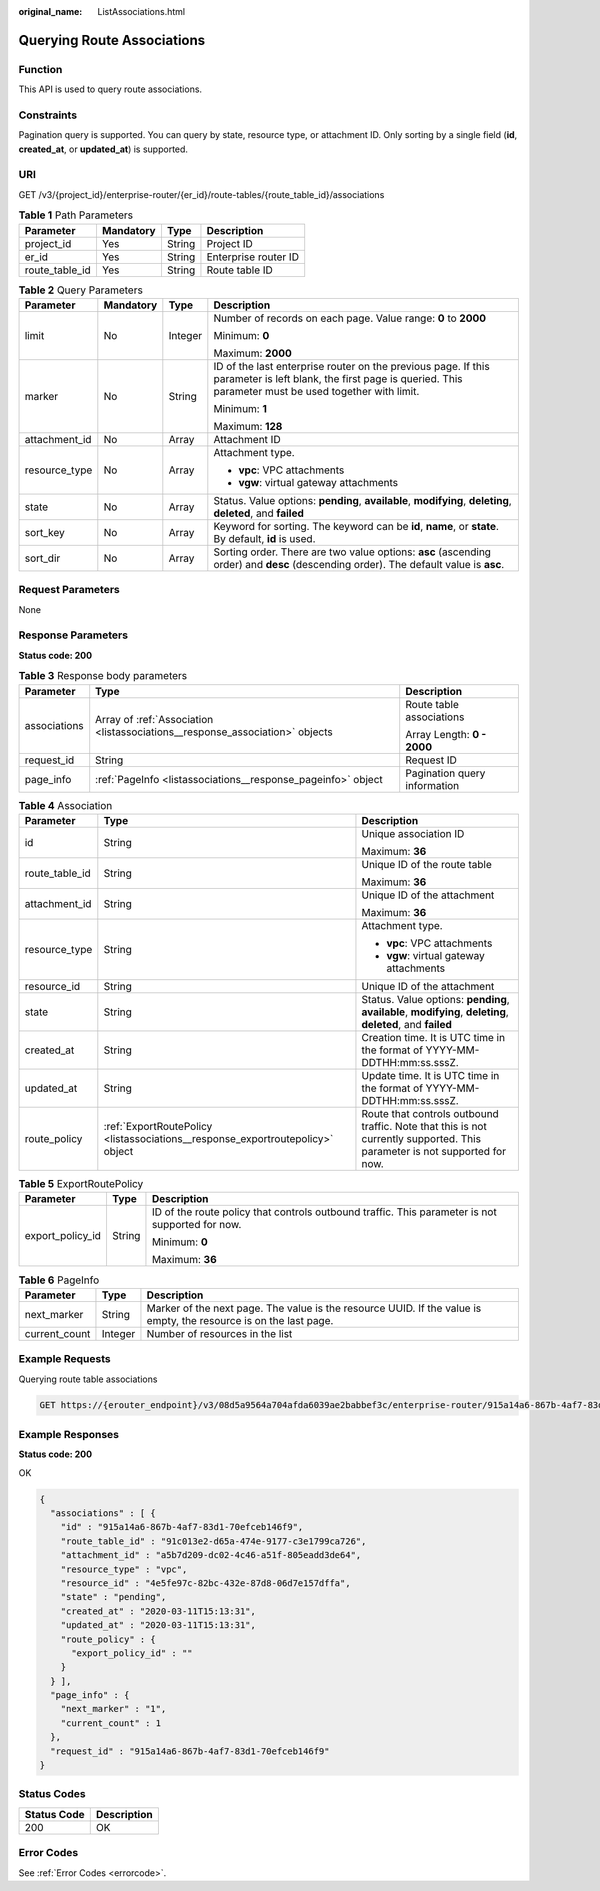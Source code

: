 :original_name: ListAssociations.html

.. _ListAssociations:

Querying Route Associations
===========================

Function
--------

This API is used to query route associations.

Constraints
-----------

Pagination query is supported. You can query by state, resource type, or attachment ID. Only sorting by a single field (**id**, **created_at**, or **updated_at**) is supported.

URI
---

GET /v3/{project_id}/enterprise-router/{er_id}/route-tables/{route_table_id}/associations

.. table:: **Table 1** Path Parameters

   ============== ========= ====== ====================
   Parameter      Mandatory Type   Description
   ============== ========= ====== ====================
   project_id     Yes       String Project ID
   er_id          Yes       String Enterprise router ID
   route_table_id Yes       String Route table ID
   ============== ========= ====== ====================

.. table:: **Table 2** Query Parameters

   +-----------------+-----------------+-----------------+---------------------------------------------------------------------------------------------------------------------------------------------------------------------+
   | Parameter       | Mandatory       | Type            | Description                                                                                                                                                         |
   +=================+=================+=================+=====================================================================================================================================================================+
   | limit           | No              | Integer         | Number of records on each page. Value range: **0** to **2000**                                                                                                      |
   |                 |                 |                 |                                                                                                                                                                     |
   |                 |                 |                 | Minimum: **0**                                                                                                                                                      |
   |                 |                 |                 |                                                                                                                                                                     |
   |                 |                 |                 | Maximum: **2000**                                                                                                                                                   |
   +-----------------+-----------------+-----------------+---------------------------------------------------------------------------------------------------------------------------------------------------------------------+
   | marker          | No              | String          | ID of the last enterprise router on the previous page. If this parameter is left blank, the first page is queried. This parameter must be used together with limit. |
   |                 |                 |                 |                                                                                                                                                                     |
   |                 |                 |                 | Minimum: **1**                                                                                                                                                      |
   |                 |                 |                 |                                                                                                                                                                     |
   |                 |                 |                 | Maximum: **128**                                                                                                                                                    |
   +-----------------+-----------------+-----------------+---------------------------------------------------------------------------------------------------------------------------------------------------------------------+
   | attachment_id   | No              | Array           | Attachment ID                                                                                                                                                       |
   +-----------------+-----------------+-----------------+---------------------------------------------------------------------------------------------------------------------------------------------------------------------+
   | resource_type   | No              | Array           | Attachment type.                                                                                                                                                    |
   |                 |                 |                 |                                                                                                                                                                     |
   |                 |                 |                 | -  **vpc**: VPC attachments                                                                                                                                         |
   |                 |                 |                 |                                                                                                                                                                     |
   |                 |                 |                 | -  **vgw**: virtual gateway attachments                                                                                                                             |
   +-----------------+-----------------+-----------------+---------------------------------------------------------------------------------------------------------------------------------------------------------------------+
   | state           | No              | Array           | Status. Value options: **pending**, **available**, **modifying**, **deleting**, **deleted**, and **failed**                                                         |
   +-----------------+-----------------+-----------------+---------------------------------------------------------------------------------------------------------------------------------------------------------------------+
   | sort_key        | No              | Array           | Keyword for sorting. The keyword can be **id**, **name**, or **state**. By default, **id** is used.                                                                 |
   +-----------------+-----------------+-----------------+---------------------------------------------------------------------------------------------------------------------------------------------------------------------+
   | sort_dir        | No              | Array           | Sorting order. There are two value options: **asc** (ascending order) and **desc** (descending order). The default value is **asc**.                                |
   +-----------------+-----------------+-----------------+---------------------------------------------------------------------------------------------------------------------------------------------------------------------+

Request Parameters
------------------

None

Response Parameters
-------------------

**Status code: 200**

.. table:: **Table 3** Response body parameters

   +-----------------------+------------------------------------------------------------------------------+------------------------------+
   | Parameter             | Type                                                                         | Description                  |
   +=======================+==============================================================================+==============================+
   | associations          | Array of :ref:`Association <listassociations__response_association>` objects | Route table associations     |
   |                       |                                                                              |                              |
   |                       |                                                                              | Array Length: **0 - 2000**   |
   +-----------------------+------------------------------------------------------------------------------+------------------------------+
   | request_id            | String                                                                       | Request ID                   |
   +-----------------------+------------------------------------------------------------------------------+------------------------------+
   | page_info             | :ref:`PageInfo <listassociations__response_pageinfo>` object                 | Pagination query information |
   +-----------------------+------------------------------------------------------------------------------+------------------------------+

.. _listassociations__response_association:

.. table:: **Table 4** Association

   +-----------------------+--------------------------------------------------------------------------------+---------------------------------------------------------------------------------------------------------------------------+
   | Parameter             | Type                                                                           | Description                                                                                                               |
   +=======================+================================================================================+===========================================================================================================================+
   | id                    | String                                                                         | Unique association ID                                                                                                     |
   |                       |                                                                                |                                                                                                                           |
   |                       |                                                                                | Maximum: **36**                                                                                                           |
   +-----------------------+--------------------------------------------------------------------------------+---------------------------------------------------------------------------------------------------------------------------+
   | route_table_id        | String                                                                         | Unique ID of the route table                                                                                              |
   |                       |                                                                                |                                                                                                                           |
   |                       |                                                                                | Maximum: **36**                                                                                                           |
   +-----------------------+--------------------------------------------------------------------------------+---------------------------------------------------------------------------------------------------------------------------+
   | attachment_id         | String                                                                         | Unique ID of the attachment                                                                                               |
   |                       |                                                                                |                                                                                                                           |
   |                       |                                                                                | Maximum: **36**                                                                                                           |
   +-----------------------+--------------------------------------------------------------------------------+---------------------------------------------------------------------------------------------------------------------------+
   | resource_type         | String                                                                         | Attachment type.                                                                                                          |
   |                       |                                                                                |                                                                                                                           |
   |                       |                                                                                | -  **vpc**: VPC attachments                                                                                               |
   |                       |                                                                                |                                                                                                                           |
   |                       |                                                                                | -  **vgw**: virtual gateway attachments                                                                                   |
   +-----------------------+--------------------------------------------------------------------------------+---------------------------------------------------------------------------------------------------------------------------+
   | resource_id           | String                                                                         | Unique ID of the attachment                                                                                               |
   +-----------------------+--------------------------------------------------------------------------------+---------------------------------------------------------------------------------------------------------------------------+
   | state                 | String                                                                         | Status. Value options: **pending**, **available**, **modifying**, **deleting**, **deleted**, and **failed**               |
   +-----------------------+--------------------------------------------------------------------------------+---------------------------------------------------------------------------------------------------------------------------+
   | created_at            | String                                                                         | Creation time. It is UTC time in the format of YYYY-MM-DDTHH:mm:ss.sssZ.                                                  |
   +-----------------------+--------------------------------------------------------------------------------+---------------------------------------------------------------------------------------------------------------------------+
   | updated_at            | String                                                                         | Update time. It is UTC time in the format of YYYY-MM-DDTHH:mm:ss.sssZ.                                                    |
   +-----------------------+--------------------------------------------------------------------------------+---------------------------------------------------------------------------------------------------------------------------+
   | route_policy          | :ref:`ExportRoutePolicy <listassociations__response_exportroutepolicy>` object | Route that controls outbound traffic. Note that this is not currently supported. This parameter is not supported for now. |
   +-----------------------+--------------------------------------------------------------------------------+---------------------------------------------------------------------------------------------------------------------------+

.. _listassociations__response_exportroutepolicy:

.. table:: **Table 5** ExportRoutePolicy

   +-----------------------+-----------------------+-------------------------------------------------------------------------------------------------+
   | Parameter             | Type                  | Description                                                                                     |
   +=======================+=======================+=================================================================================================+
   | export_policy_id      | String                | ID of the route policy that controls outbound traffic. This parameter is not supported for now. |
   |                       |                       |                                                                                                 |
   |                       |                       | Minimum: **0**                                                                                  |
   |                       |                       |                                                                                                 |
   |                       |                       | Maximum: **36**                                                                                 |
   +-----------------------+-----------------------+-------------------------------------------------------------------------------------------------+

.. _listassociations__response_pageinfo:

.. table:: **Table 6** PageInfo

   +---------------+---------+-------------------------------------------------------------------------------------------------------------------+
   | Parameter     | Type    | Description                                                                                                       |
   +===============+=========+===================================================================================================================+
   | next_marker   | String  | Marker of the next page. The value is the resource UUID. If the value is empty, the resource is on the last page. |
   +---------------+---------+-------------------------------------------------------------------------------------------------------------------+
   | current_count | Integer | Number of resources in the list                                                                                   |
   +---------------+---------+-------------------------------------------------------------------------------------------------------------------+

Example Requests
----------------

Querying route table associations

.. code-block:: text

   GET https://{erouter_endpoint}/v3/08d5a9564a704afda6039ae2babbef3c/enterprise-router/915a14a6-867b-4af7-83d1-70efceb146f5/route-tables/915a14a6-867b-4af7-83d1-70efceb146f9/associations

Example Responses
-----------------

**Status code: 200**

OK

.. code-block::

   {
     "associations" : [ {
       "id" : "915a14a6-867b-4af7-83d1-70efceb146f9",
       "route_table_id" : "91c013e2-d65a-474e-9177-c3e1799ca726",
       "attachment_id" : "a5b7d209-dc02-4c46-a51f-805eadd3de64",
       "resource_type" : "vpc",
       "resource_id" : "4e5fe97c-82bc-432e-87d8-06d7e157dffa",
       "state" : "pending",
       "created_at" : "2020-03-11T15:13:31",
       "updated_at" : "2020-03-11T15:13:31",
       "route_policy" : {
         "export_policy_id" : ""
       }
     } ],
     "page_info" : {
       "next_marker" : "1",
       "current_count" : 1
     },
     "request_id" : "915a14a6-867b-4af7-83d1-70efceb146f9"
   }

Status Codes
------------

=========== ===========
Status Code Description
=========== ===========
200         OK
=========== ===========

Error Codes
-----------

See :ref:`Error Codes <errorcode>`.
